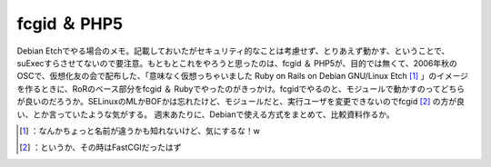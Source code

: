 ﻿fcgid ＆ PHP5
########################


Debian Etchでやる場合のメモ。記載しておいたがセキュリティ的なことは考慮せず、とりあえず動かす、ということで、suExecすらさせてないので要注意。もともとこれをやろうと思ったのは、fcgid ＆ PHP5が、目的では無くて、2006年秋のOSCで、仮想化友の会で配布した、「意味なく仮想っちゃいました Ruby on Rails on Debian GNU/Linux Etch [#]_ 」のイメージを作るときに、RoRのベース部分をfcgid ＆ Rubyでやったのがきっかけ。fcgidでやるのと、モジュールで動かすのってどちらが良いのだろうか。SELinuxのMLかBOFかは忘れたけど、モジュールだと、実行ユーザを変更できないのでfcgid [#]_ の方が良い、とか言っていたような気がする。
週末あたりに、Debianで使える方式をまとめて、比較資料作るか。



.. [#] ：なんかちょっと名前が違うかも知れないけど、気にするな！w
.. [#] ：というか、その時はFastCGIだったはず



.. author:: mkouhei
.. categories:: Debian, security, 
.. tags::
.. comments::



